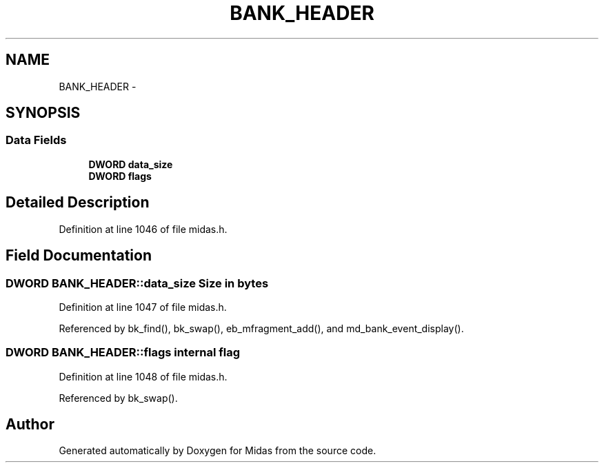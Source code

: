 .TH "BANK_HEADER" 3 "31 May 2012" "Version 2.3.0-0" "Midas" \" -*- nroff -*-
.ad l
.nh
.SH NAME
BANK_HEADER \- 
.SH SYNOPSIS
.br
.PP
.SS "Data Fields"

.in +1c
.ti -1c
.RI "\fBDWORD\fP \fBdata_size\fP"
.br
.ti -1c
.RI "\fBDWORD\fP \fBflags\fP"
.br
.in -1c
.SH "Detailed Description"
.PP 
Definition at line 1046 of file midas.h.
.SH "Field Documentation"
.PP 
.SS "\fBDWORD\fP \fBBANK_HEADER::data_size\fP"Size in bytes 
.PP
Definition at line 1047 of file midas.h.
.PP
Referenced by bk_find(), bk_swap(), eb_mfragment_add(), and md_bank_event_display().
.SS "\fBDWORD\fP \fBBANK_HEADER::flags\fP"internal flag 
.PP
Definition at line 1048 of file midas.h.
.PP
Referenced by bk_swap().

.SH "Author"
.PP 
Generated automatically by Doxygen for Midas from the source code.
